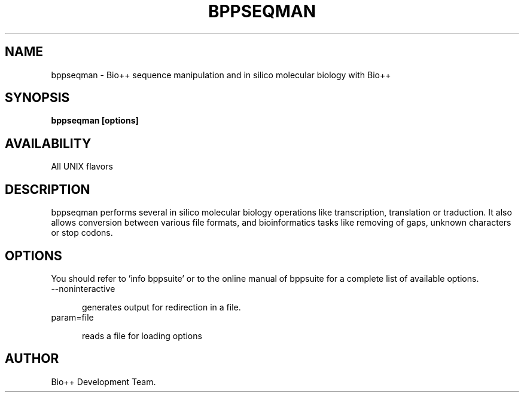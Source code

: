 .TH BPPSEQMAN 1 LOCAL

.SH NAME

bppseqman - Bio++ sequence manipulation and in silico molecular biology with Bio++

.SH SYNOPSIS

.B bppseqman [options]

.SH AVAILABILITY

All UNIX flavors

.SH DESCRIPTION

bppseqman performs several in silico molecular biology operations like transcription, translation or traduction. It also allows conversion between various file formats, and bioinformatics tasks like removing of gaps, unknown characters or stop codons.

.SH OPTIONS

You should refer to 'info bppsuite' or to the online manual of bppsuite for a complete list of available options.

.TP 5

--noninteractive

generates output for redirection in a file.

.TP

param=file

reads a file for loading options

.SH AUTHOR

Bio++ Development Team.
